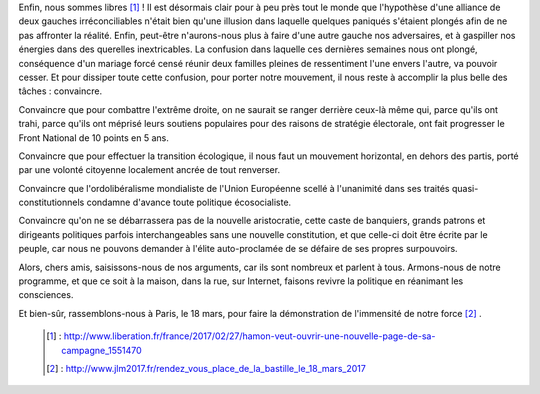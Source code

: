 .. title: Il nous faut désormais convaincre
.. slug: il-faut-convaincre
.. date: 2017-02-27 20:00:00 UTC+01:00
.. tags: 
.. category: 
.. link: 
.. description: 
.. type: text

Enfin, nous sommes libres [#]_ ! Il est désormais clair pour à peu près tout le monde que l'hypothèse d'une alliance de deux gauches irréconciliables n'était bien qu'une illusion dans laquelle quelques paniqués s'étaient plongés afin de ne pas affronter la réalité.
Enfin, peut-être n'aurons-nous plus à faire d'une autre gauche nos adversaires, et à gaspiller nos énergies dans des querelles inextricables. La confusion dans laquelle ces dernières semaines nous ont plongé, conséquence d'un mariage forcé censé réunir deux familles pleines de ressentiment l'une envers l'autre, va pouvoir cesser.
Et pour dissiper toute cette confusion, pour porter notre mouvement, il nous reste à accomplir la plus belle des tâches : convaincre.

Convaincre que pour combattre l'extrême droite, on ne saurait se ranger derrière ceux-là même qui, parce qu'ils ont trahi, parce qu'ils ont méprisé leurs soutiens populaires pour des raisons de stratégie électorale, ont fait progresser le Front National de 10 points en 5 ans.

Convaincre que pour effectuer la transition écologique, il nous faut un mouvement horizontal, en dehors des partis, porté par une volonté citoyenne localement ancrée de tout renverser.

Convaincre que l'ordolibéralisme mondialiste de l'Union Européenne scellé à l'unanimité dans ses traités quasi-constitutionnels condamne d'avance toute politique écosocialiste.

Convaincre qu'on ne se débarrassera pas de la nouvelle aristocratie, cette caste de banquiers, grands patrons et dirigeants politiques parfois interchangeables sans une nouvelle constitution, et que celle-ci doit être écrite par le peuple, car nous ne pouvons demander à l'élite auto-proclamée de se défaire de ses propres surpouvoirs.

Alors, chers amis, saisissons-nous de nos arguments, car ils sont nombreux et parlent à tous. Armons-nous de notre programme, et que ce soit à la maison, dans la rue, sur Internet, faisons revivre la politique en réanimant les consciences.

Et bien-sûr, rassemblons-nous à Paris, le 18 mars, pour faire la démonstration de l'immensité de notre force [#]_ .

 .. [#] : http://www.liberation.fr/france/2017/02/27/hamon-veut-ouvrir-une-nouvelle-page-de-sa-campagne_1551470
 .. [#] : http://www.jlm2017.fr/rendez_vous_place_de_la_bastille_le_18_mars_2017
